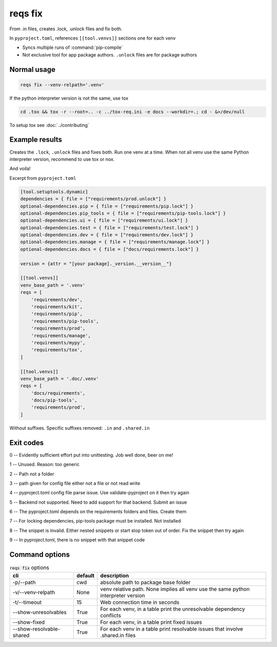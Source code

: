 reqs fix
=========

From .in files, creates .lock, .unlock files and fix both.

In ``pyproject.toml``, references ``[[tool.venvs]]`` sections one for each venv

- Syncs multiple runs of :command:`pip-compile`

- Not exclusive tool for app package authors. ``.unlock`` files are for package authors

Normal usage
-------------

.. code-block:: shell

   reqs fix --venv-relpath='.venv'

If the python interpreter version is not the same, use tox

.. code-block:: shell

   cd .tox && tox -r --root=.. -c ../tox-req.ini -e docs --workdir=.; cd - &>/dev/null

To setup tox see :doc:`../contributing`


Example results
-----------------

Creates the ``.lock``, ``.unlock`` files and fixes both. Run one venv at a time.
When not all venv use the same Python interpreter version, recommend to use tox or nox.

And voila!

Excerpt from ``pyproject.toml``

.. code-block:: text

   [tool.setuptools.dynamic]
   dependencies = { file = ["requirements/prod.unlock"] }
   optional-dependencies.pip = { file = ["requirements/pip.lock"] }
   optional-dependencies.pip_tools = { file = ["requirements/pip-tools.lock"] }
   optional-dependencies.ui = { file = ["requirements/ui.lock"] }
   optional-dependencies.test = { file = ["requirements/test.lock"] }
   optional-dependencies.dev = { file = ["requirements/dev.lock"] }
   optional-dependencies.manage = { file = ["requirements/manage.lock"] }
   optional-dependencies.docs = { file = ["docs/requirements.lock"] }

   version = {attr = "[your package]._version.__version__"}

   [[tool.venvs]]
   venv_base_path = '.venv'
   reqs = [
       'requirements/dev',
       'requirements/kit',
       'requirements/pip',
       'requirements/pip-tools',
       'requirements/prod',
       'requirements/manage',
       'requirements/mypy',
       'requirements/tox',
   ]

   [[tool.venvs]]
   venv_base_path = '.doc/.venv'
   reqs = [
       'docs/requirements',
       'docs/pip-tools',
       'requirements/prod',
   ]

Without suffixes. Specific suffixes removed: ``.in`` and ``.shared.in``

Exit codes
-----------

0 -- Evidently sufficient effort put into unittesting. Job well done, beer on me!

1 -- Unused. Reason: too generic

2 -- Path not a folder

3 -- path given for config file either not a file or not read write

4 -- pyproject.toml config file parse issue. Use validate-pyproject on it then try again

5 -- Backend not supported. Need to add support for that backend. Submit an issue

6 -- The pyproject.toml depends on the requirements folders and files. Create them

7 -- For locking dependencies, pip-tools package must be installed. Not installed

8 -- The snippet is invalid. Either nested snippets or start stop token out of order. Fix the snippet then try again

9 -- In pyproject.toml, there is no snippet with that snippet code

Command options
-----------------

.. csv-table:: :code:`reqs fix` options
   :header: cli, default, description
   :widths: auto

   "-p/--path", "cwd", "absolute path to package base folder"
   "-v/--venv-relpath", "None", "venv relative path. None implies all venv use the same python interpreter version"
   "-t/--timeout", "15", "Web connection time in seconds"
   "--show-unresolvables", "True", "For each venv, in a table print the unresolvable dependency conflicts"
   "--show-fixed", "True", "For each venv, in a table print fixed issues"
   "--show-resolvable-shared", "True", "For each venv in a table print resolvable issues that involve .shared.in files"
